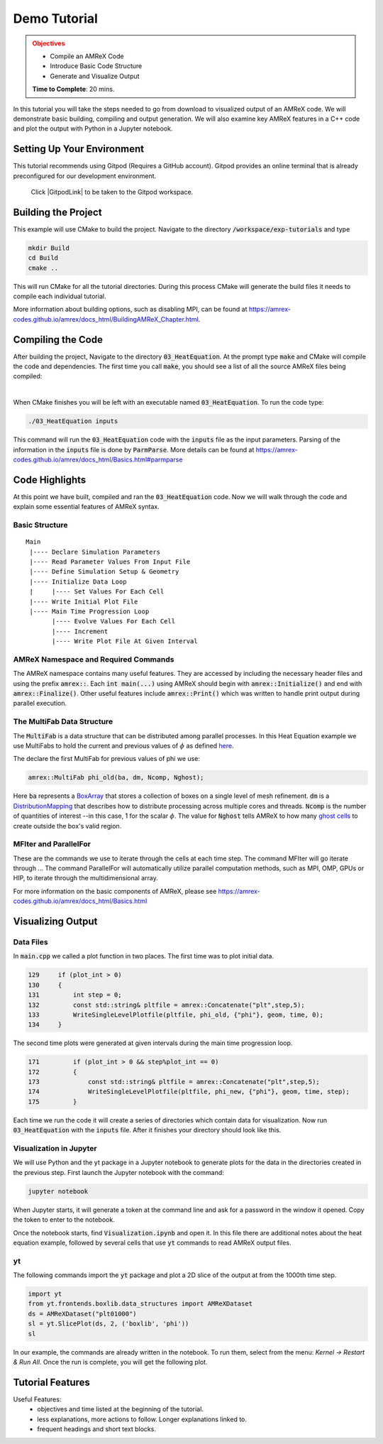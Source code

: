 Demo Tutorial
=============

..
   Questions*
   What do people need fingers on keys for. What are the core things to have them do.

 
.. admonition:: **Objectives**
   :class: warning

   - Compile an AMReX Code 
   - Introduce Basic Code Structure
   - Generate and Visualize Output     
     
   **Time to Complete**: 20 mins. 


In this tutorial you will take the steps needed to go from download to
visualized output of an AMReX code. We will demonstrate basic building, 
compiling and output generation. We will also examine key AMReX features
in a C++ code and plot the output with Python in a Jupyter notebook.


Setting Up Your Environment
~~~~~~~~~~~~~~~~~~~~~~~~~~~

This tutorial recommends using Gitpod (Requires a GitHub account).  Gitpod
provides an online terminal that is already preconfigured for our development 
environment.

 Click |GitpodLink| to be taken to the Gitpod workspace. 

.. |GitpodLink| raw:: html

   <a href="https://gitpod.io/#https://github.com/atmyers/ecp-tutorials" target="_blank">here</a>

..
    To download and build AMReX yourself see:
    https://amrex-codes.github.io/amrex/docs_html/GettingStarted.html
    and
    https://amrex-codes.github.io/amrex/docs_html/BuildingAMReX_Chapter.html


Building the Project 
~~~~~~~~~~~~~~~~~~~~

This example will use CMake to build the project. Navigate to the directory
:code:`/workspace/exp-tutorials`
and type

.. code-block:: 
   
   mkdir Build
   cd Build
   cmake ..

This will run CMake for all the tutorial directories. During this process
CMake will generate the build files it needs to compile each individual
tutorial.


More information about building options, such as disabling MPI, can be found at
https://amrex-codes.github.io/amrex/docs_html/BuildingAMReX_Chapter.html.

Compiling the Code
~~~~~~~~~~~~~~~~~~

After building the project, Navigate to the directory :code:`03_HeatEquation`. 
At the prompt type :code:`make` and
CMake will compile the code and dependencies. The first time you call :code:`make`, 
you should see a list of all the source AMReX files being compiled:

.. image:: ./images_tutorial/Cmake_make.png

|

When CMake finishes you will be left with an executable named :code:`03_HeatEquation`. 
To run the code type:

.. code-block::

   ./03_HeatEquation inputs

This command will run the :code:`03_HeatEquation` code with the :code:`inputs` file as
the input parameters. Parsing of the information in the :code:`inputs` file is done by
:code:`ParmParse`. More details can be found at
https://amrex-codes.github.io/amrex/docs_html/Basics.html#parmparse

Code Highlights
~~~~~~~~~~~~~~~

At this point we have built, compiled and ran the :code:`03_HeatEquation` code. Now
we will walk through the code and explain some essential features of AMReX syntax.

Basic Structure
^^^^^^^^^^^^^^^
::

   Main
    |---- Declare Simulation Parameters
    |---- Read Parameter Values From Input File
    |---- Define Simulation Setup & Geometry
    |---- Initialize Data Loop
    |     |---- Set Values For Each Cell
    |---- Write Initial Plot File
    |---- Main Time Progression Loop
          |---- Evolve Values For Each Cell
          |---- Increment
          |---- Write Plot File At Given Interval


AMReX Namespace and Required Commands
^^^^^^^^^^^^^^^^^^^^^^^^^^^^^^^^^^^^^

The AMReX namespace contains many useful features. They are accessed by including
the necessary header files and using the
prefix :code:`amrex::`. Each
:code:`int main(...)` using AMReX should begin with :code:`amrex::Initialize()` 
and end with :code:`amrex::Finalize()`. Other useful features include 
:code:`amrex::Print()` which was written to handle print output during parallel 
execution. 




The MultiFab Data Structure
^^^^^^^^^^^^^^^^^^^^^^^^^^^

The :code:`MultiFab` is a data structure that can 
be distributed among parallel processes. In this Heat Equation example
we use MultiFabs to hold the current and previous values of :math:`\phi`
as defined `here`_.

.. _`here` : https://amrex-codes.github.io/amrex/docs_html/GettingStarted.html#example-heat-equation-solver

The declare the first  MultiFab for previous values of phi we use:

.. code-block::

  amrex::MultiFab phi_old(ba, dm, Ncomp, Nghost);

Here :code:`ba` represents a `BoxArray`_ that stores a collection of boxes
on a single level of mesh refinement. :code:`dm` is a `DistributionMapping`_ 
that describes how to distribute processing across multiple cores and threads. 
:code:`Ncomp` is the number of quantities of interest --in this case, 1 
for the scalar :math:`\phi`. The value for :code:`Nghost` tells AMReX to 
how many `ghost cells`_ to create outside the box's valid region. 

.. _`BoxArray`: https://amrex-codes.github.io/amrex/docs_html/Basics.html#boxarray

.. _`DistributionMapping`: https://amrex-codes.github.io/amrex/docs_html/Basics.html#distributionmapping

.. _`ghost cells`: https://amrex-codes.github.io/amrex/docs_html/Basics.html#ghost-cells


MFIter and ParallelFor
^^^^^^^^^^^^^^^^^^^^^^

These are the commands we use to iterate through
the cells at each time step. The command MFIter
will go iterate through ... 
The command ParallelFor will automatically utilize
parallel computation methods, such as MPI, OMP, GPUs
or HIP, to iterate through the multidimensional array. 

For more information on the basic components of AMReX, please see
https://amrex-codes.github.io/amrex/docs_html/Basics.html


Visualizing Output
~~~~~~~~~~~~~~~~~~

Data Files
^^^^^^^^^^

In :code:`main.cpp` we called a plot function in two places. The
first time was to plot initial data.

.. code-block::

   129     if (plot_int > 0)
   130     {
   131         int step = 0;
   132         const std::string& pltfile = amrex::Concatenate("plt",step,5);
   133         WriteSingleLevelPlotfile(pltfile, phi_old, {"phi"}, geom, time, 0);
   134     }


The second time plots were generated at given intervals during
the main time progression loop.

.. code-block::

   171         if (plot_int > 0 && step%plot_int == 0)
   172         {
   173             const std::string& pltfile = amrex::Concatenate("plt",step,5);
   174             WriteSingleLevelPlotfile(pltfile, phi_new, {"phi"}, geom, time, step);
   175         }

Each time we run the code it will create a series of directories which contain 
data for visualization. Now run :code:`03_HeatEquation` with the :code:`inputs`
file. After it finishes your directory should look like this. 

.. image:: ./images_tutorial/plot_dirs.png


Visualization in Jupyter
^^^^^^^^^^^^^^^^^^^^^^^^

We will use Python and the yt package in a Jupyter notebook to generate plots for the data 
in the directories created in the previous step. First launch the Jupyter notebook
with the command:

.. code-block::

   jupyter notebook

When Jupyter starts, it will generate a token at the command line
and ask for a password in the window it opened. Copy the token
to enter to the notebook.

.. image:: ./images_tutorial/token_hl.png


Once the notebook starts, find :code:`Visualization.ipynb` and open it. 
In this file there are additional notes about the
heat equation example, followed by several cells that use :code:`yt` 
commands to read AMReX output files.  

yt
^^

The following commands import the :code:`yt` package and plot
a 2D slice of the output at from the 1000th time step. 

.. code-block::

   import yt
   from yt.frontends.boxlib.data_structures import AMReXDataset
   ds = AMReXDataset("plt01000")
   sl = yt.SlicePlot(ds, 2, ('boxlib', 'phi'))
   sl

In our example, the commands are already written in the notebook.
To run them, select from the menu: `Kernel -> Restart & Run All`.
Once the run is complete, you will get the following plot.


.. image:: ./images_tutorial/heat_eq_plot.png


Tutorial Features
~~~~~~~~~~~~~~~~~

Useful Features:
  - objectives and time listed at the beginning of the tutorial.
  - less explanations, more actions to follow. Longer explanations linked to. 
  - frequent headings and short text blocks.
